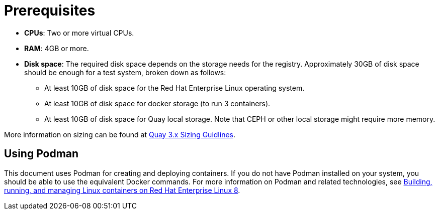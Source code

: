 = Prerequisites

ifeval::["{productname}" == "Red Hat Quay"]
//* **Red Hat Enterprise Linux (RHEL)**: Obtain the latest Red Hat Enterprise Linux 7 server media from the link:https://access.redhat.com/downloads/content/69/ver=/rhel---7/7.9/x86_64/product-software[Downloads page] and follow the installation instructions from the link:https://access.redhat.com/documentation/en-us/red_hat_enterprise_linux/7/html/installation_guide/index[Red Hat Enterprise Linux 7 Installation Guide].
* **Red Hat Enterprise Linux (RHEL)**: Obtain the latest Red Hat Enterprise Linux 8 server media from the link:https://access.redhat.com/downloads/content/479/ver=/rhel---8/8.3/x86_64/product-software[Downloads page] and follow the installation instructions available in the link:https://access.redhat.com/documentation/en-us/red_hat_enterprise_linux/8/[Product Documentation for Red Hat Enterprise Linux 8].
* **Valid Red Hat Subscription**: Configure a valid Red Hat Enterprise Linux 8 server subscription.
endif::[]
* **CPUs**: Two or more virtual CPUs.
* **RAM**: 4GB or more.
* **Disk space**:  The required disk space depends on the storage needs for the registry. Approximately 30GB of disk space should be enough for a test system, broken down as follows:
** At least 10GB of disk space for the Red Hat Enterprise Linux operating system.
** At least 10GB of disk space for docker storage (to run 3 containers).
** At least 10GB of disk space for Quay local storage. Note that CEPH or other local storage might require more memory. 

More information on sizing can be found at link:https://access.redhat.com/articles/5177961[Quay 3.x Sizing Guidlines].




== Using Podman

This document uses Podman for creating and deploying containers. If you do not have Podman installed on your system, you should be able to use the equivalent Docker commands. For more information on Podman and related technologies, see link:https://access.redhat.com/documentation/en-us/red_hat_enterprise_linux/8/html-single/building_running_and_managing_containers/index[Building, running, and managing Linux containers on Red Hat Enterprise Linux 8].
